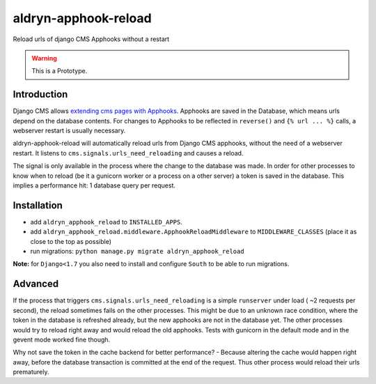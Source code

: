 aldryn-apphook-reload
=====================

.. image:: https://travis-ci.org/aldryn/aldryn-apphook-reload.svg?branch=develop
    :target: https://travis-ci.org/aldryn/aldryn-apphook-reload

.. image:: https://img.shields.io/coveralls/aldryn/aldryn-apphook-reload.svg
  :target: https://coveralls.io/r/aldryn/aldryn-apphook-reload

Reload urls of django CMS Apphooks without a restart


.. warning:: This is a Prototype.


Introduction
------------

Django CMS allows `extending cms pages with Apphooks
<http://django-cms.readthedocs.org/en/support-3.0.x/introduction/apphooks.html>`_.
Apphooks are saved in the Database, which means urls depend on the database contents. For changes
to Apphooks to be reflected in ``reverse()`` and ``{% url ... %}`` calls, a webserver restart
is usually necessary.

aldryn-apphook-reload will automatically reload urls from Django CMS apphooks, without the need
of a webserver restart. It listens to ``cms.signals.urls_need_reloading`` and causes a reload.

The signal is only available in the process where the change to the database was made. In order
for other processes to know when to reload (be it a gunicorn worker or a process on a other server)
a token is saved in the database. This implies a performance hit: 1 database query per request.


Installation
------------

* add ``aldryn_apphook_reload`` to ``INSTALLED_APPS``.

* add ``aldryn_apphook_reload.middleware.ApphookReloadMiddleware`` to ``MIDDLEWARE_CLASSES``
  (place it as close to the top as possible)

* run migrations: ``python manage.py migrate aldryn_apphook_reload``

**Note:** for ``Django<1.7`` you also need to install and configure ``South``
to be able to run migrations.

Advanced
--------

If the process that triggers ``cms.signals.urls_need_reloading`` is a simple ``runserver`` under
load ( ~2 requests per second), the reload sometimes fails on the other processes. This might be
due to an unknown race condition, where the token in the database is refreshed already, but the
new apphooks are not in the database yet. The other processes would try to reload right away
and would reload the old apphooks.
Tests with gunicorn in the default mode and in the gevent mode worked fine though.

Why not save the token in the cache backend for better performance? - Because altering the cache
would happen right away, before the database transaction is committed at the end of the request.
Thus other process would reload their urls prematurely.




